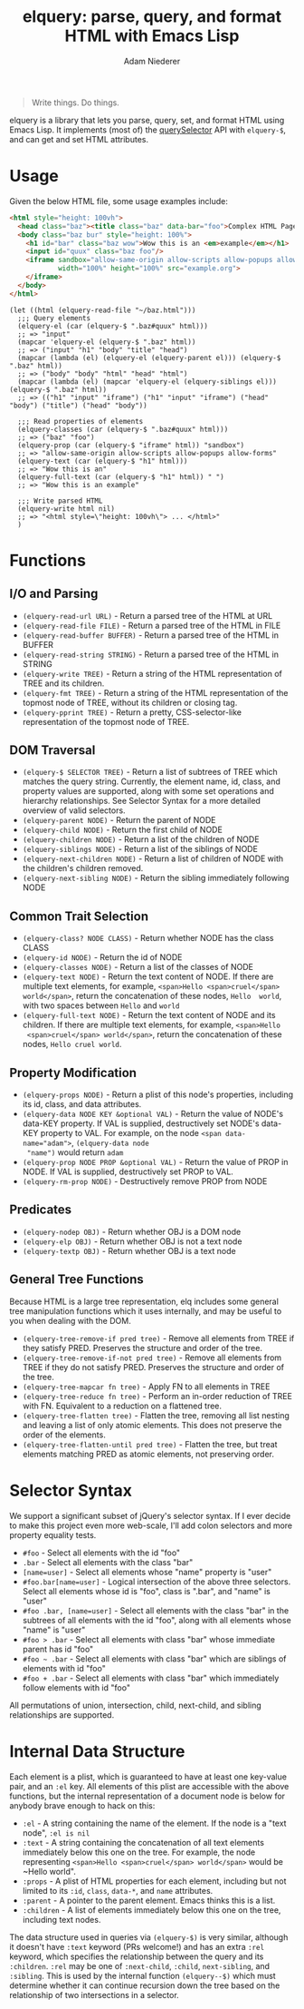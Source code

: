 #+TITLE: elquery: parse, query, and format HTML with Emacs Lisp
#+AUTHOR: Adam Niederer

#+BEGIN_HTML
<div>
  <a href="https://www.gnu.org/licenses/gpl-3.0.en.html">
    <img src="https://img.shields.io/badge/license-GPLv3-brightgreen.svg"/>
  </a>
  <a href="https://melpa.org/#/elquery">
    <img src="https://melpa.org/packages/elquery-badge.svg"/>
  </a>
  <a style="filter: invert(100%);" href="https://codecov.io/gh/AdamNiederer/elquery">
    <img src="https://codecov.io/gh/AdamNiederer/elquery/branch/master/graph/badge.svg"/>
  </a>
  <a href="https://travis-ci.org/AdamNiederer/elquery">
    <img src="https://api.travis-ci.org/AdamNiederer/elquery.svg?branch=master"/>
  </a>
</div>
#+END_HTML

#+BEGIN_QUOTE
Write things. Do things.
#+END_QUOTE

elquery is a library that lets you parse, query, set, and format HTML using
Emacs Lisp. It implements (most of) the [[https://developer.mozilla.org/en-US/docs/Web/API/Document/querySelector][querySelector]] API with ~elquery-$~, and
can get and set HTML attributes.

* Usage
Given the below HTML file, some usage examples include:
#+BEGIN_SRC html
  <html style="height: 100vh">
    <head class="baz"><title class="baz" data-bar="foo">Complex HTML Page</title></head>
    <body class="baz bur" style="height: 100%">
      <h1 id="bar" class="baz wow">Wow this is an <em>example</em></h1>
      <input id="quux" class="baz foo"/>
      <iframe sandbox="allow-same-origin allow-scripts allow-popups allow-forms"
              width="100%" height="100%" src="example.org">
      </iframe>
    </body>
  </html>
#+END_SRC
#+BEGIN_SRC elisp
  (let ((html (elquery-read-file "~/baz.html")))
    ;;; Query elements
    (elquery-el (car (elquery-$ ".baz#quux" html)))
    ;; => "input"
    (mapcar 'elquery-el (elquery-$ ".baz" html))
    ;; => ("input" "h1" "body" "title" "head")
    (mapcar (lambda (el) (elquery-el (elquery-parent el))) (elquery-$ ".baz" html))
    ;; => ("body" "body" "html" "head" "html")
    (mapcar (lambda (el) (mapcar 'elquery-el (elquery-siblings el))) (elquery-$ ".baz" html))
    ;; => (("h1" "input" "iframe") ("h1" "input" "iframe") ("head" "body") ("title") ("head" "body"))

    ;;; Read properties of elements
    (elquery-classes (car (elquery-$ ".baz#quux" html)))
    ;; => ("baz" "foo")
    (elquery-prop (car (elquery-$ "iframe" html)) "sandbox")
    ;; => "allow-same-origin allow-scripts allow-popups allow-forms"
    (elquery-text (car (elquery-$ "h1" html)))
    ;; => "Wow this is an"
    (elquery-full-text (car (elquery-$ "h1" html)) " ")
    ;; => "Wow this is an example"

    ;;; Write parsed HTML
    (elquery-write html nil)
    ;; => "<html style=\"height: 100vh\"> ... </html>"
    )
#+END_SRC
* Functions
** I/O and Parsing
- ~(elquery-read-url URL)~ - Return a parsed tree of the HTML at URL
- ~(elquery-read-file FILE)~ - Return a parsed tree of the HTML in FILE
- ~(elquery-read-buffer BUFFER)~ - Return a parsed tree of the HTML in BUFFER
- ~(elquery-read-string STRING)~ - Return a parsed tree of the HTML in STRING
- ~(elquery-write TREE)~ - Return a string of the HTML representation of TREE
  and its children.
- ~(elquery-fmt TREE)~ - Return a string of the HTML representation of the
  topmost node of TREE, without its children or closing tag.
- ~(elquery-pprint TREE)~ - Return a pretty, CSS-selector-like representation of
  the topmost node of TREE.
** DOM Traversal
- ~(elquery-$ SELECTOR TREE)~ - Return a list of subtrees of TREE which matches
  the query string. Currently, the element name, id, class, and property values
  are supported, along with some set operations and hierarchy relationships. See
  Selector Syntax for a more detailed overview of valid selectors.
- ~(elquery-parent NODE)~ - Return the parent of NODE
- ~(elquery-child NODE)~ - Return the first child of NODE
- ~(elquery-children NODE)~ - Return a list of the children of NODE
- ~(elquery-siblings NODE)~ - Return a list of the siblings of NODE
- ~(elquery-next-children NODE)~ - Return a list of children of NODE with the
  children's children removed.
- ~(elquery-next-sibling NODE)~ - Return the sibling immediately following NODE
** Common Trait Selection
- ~(elquery-class? NODE CLASS)~ - Return whether NODE has the class CLASS
- ~(elquery-id NODE)~ - Return the id of NODE
- ~(elquery-classes NODE)~ - Return a list of the classes of NODE
- ~(elquery-text NODE)~ - Return the text content of NODE. If there are multiple
  text elements, for example, ~<span>Hello <span>cruel</span> world</span>~,
  return the concatenation of these nodes, ~Hello  world~, with two spaces
  between ~Hello~ and ~world~
- ~(elquery-full-text NODE)~ - Return the text content of NODE and its
  children. If there are multiple text elements, for example, ~<span>Hello
  <span>cruel</span> world</span>~, return the concatenation of these nodes,
  ~Hello cruel world~.
** Property Modification
- ~(elquery-props NODE)~ - Return a plist of this node's properties, including
  its id, class, and data attributes.
- ~(elquery-data NODE KEY &optional VAL)~ - Return the value of NODE's data-KEY
  property. If VAL is supplied, destructively set NODE's data-KEY property to
  VAL. For example, on the node ~<span data-name="adam">~, ~(elquery-data node
  "name")~ would return ~adam~
- ~(elquery-prop NODE PROP &optional VAL)~ - Return the value of PROP in
  NODE. If VAL is supplied, destructively set PROP to VAL.
- ~(elquery-rm-prop NODE)~ - Destructively remove PROP from NODE
** Predicates
- ~(elquery-nodep OBJ)~ - Return whether OBJ is a DOM node
- ~(elquery-elp OBJ)~ - Return whether OBJ is not a text node
- ~(elquery-textp OBJ)~ - Return whether OBJ is a text node
** General Tree Functions
Because HTML is a large tree representation, elq includes some general tree
manipulation functions which it uses internally, and may be useful to you when
dealing with the DOM.

- ~(elquery-tree-remove-if pred tree)~ - Remove all elements from TREE if they
  satisfy PRED. Preserves the structure and order of the tree.
- ~(elquery-tree-remove-if-not pred tree)~ - Remove all elements from TREE if
  they do not satisfy PRED. Preserves the structure and order of the tree.
- ~(elquery-tree-mapcar fn tree)~ - Apply FN to all elements in TREE
- ~(elquery-tree-reduce fn tree)~ - Perform an in-order reduction of TREE with
  FN.  Equivalent to a reduction on a flattened tree.
- ~(elquery-tree-flatten tree)~ - Flatten the tree, removing all list nesting
  and leaving a list of only atomic elements. This does not preserve the order
  of the elements.
- ~(elquery-tree-flatten-until pred tree)~ - Flatten the tree, but treat
  elements matching PRED as atomic elements, not preserving order.
* Selector Syntax
We support a significant subset of jQuery's selector syntax. If I ever decide to
make this project even more web-scale, I'll add colon selectors and more
property equality tests.

- ~#foo~ - Select all elements with the id "foo"
- ~.bar~ - Select all elements with the class "bar"
- ~[name=user]~ - Select all elements whose "name" property is "user"
- ~#foo.bar[name=user]~ - Logical intersection of the above three selectors.
  Select all elements whose id is "foo", class is ".bar", and "name" is "user"
- ~#foo .bar, [name=user]~ - Select all elements with the class "bar" in the
  subtrees of all elements with the id "foo", along with all elements whose
  "name" is "user"
- ~#foo > .bar~ - Select all elements with class "bar" whose immediate parent
  has id "foo"
- ~#foo ~ .bar~ - Select all elements with class "bar" which are siblings of
  elements with id "foo"
- ~#foo + .bar~ - Select all elements with class "bar" which immediately follow
  elements with id "foo"

All permutations of union, intersection, child, next-child, and sibling
relationships are supported.
* Internal Data Structure
Each element is a plist, which is guaranteed to have at least one key-value
pair, and an ~:el~ key. All elements of this plist are accessible with the above
functions, but the internal representation of a document node is below for
anybody brave enough to hack on this:

- ~:el~ - A string containing the name of the element. If the node is a "text
  node", ~:el is nil~
- ~:text~ - A string containing the concatenation of all text elements
  immediately below this one on the tree. For example, the node representing
  ~<span>Hello <span>cruel</span> world</span>~ would be ~Hello world".
- ~:props~ - A plist of HTML properties for each element, including but not
  limited to its ~:id~, ~class~, ~data-*~, and ~name~ attributes.
- ~:parent~ - A pointer to the parent element. Emacs thinks this is a list.
- ~:children~ - A list of elements immediately below this one on the tree,
  including text nodes.

The data structure used in queries via ~(elquery-$)~ is very similar, although
it doesn't have ~:text~ keyword (PRs welcome!) and has an extra ~:rel~ keyword,
which specifies the relationship between the query and its ~:children~. ~:rel~
may be one of ~:next-child~, ~:child~, ~next-sibling~, and ~:sibling~. This is
used by the internal function ~(elquery--$)~ which must determine whether it can
continue recursion down the tree based on the relationship of two intersections
in a selector.

